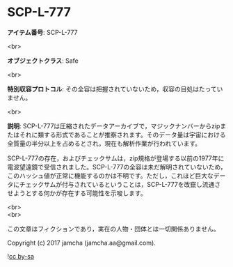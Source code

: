 #+OPTIONS: toc:nil
#+OPTIONS: \n:t

* SCP-L-777

  *アイテム番号*: SCP-L-777

  <br>

  *オブジェクトクラス*: Safe

  <br>

  *特別収容プロトコル*: その全容は把握されていないため，収容の目処はたっていません。

  <br>

  *説明*: SCP-L-777は圧縮されたデータアーカイブで，マジックナンバーからzipまたはそれに類する形式であることが推察されます。そのデータ量は宇宙における全質量の半分以上を占めるとされ，現在も解析作業が行われています。

  SCP-L-777の存在，およびチェックサムは，zip規格が登場する以前の1977年に電波望遠鏡で受信されました。SCP-L-777の全容は未だ解明されていないため，このハッシュ値が正常に機能するのかは不明です。ただし，これほど巨大なデータにチェックサムが付与されているということは，SCP-L-777を改竄し流通させようとする何かが存在する可能性を示唆します。

  <br>
  <br>

  この文章はフィクションであり，実在の人物・団体とは一切関係ありません。

  Copyright (c) 2017 jamcha (jamcha.aa@gmail.com).

  ![[http://i.creativecommons.org/l/by-sa/4.0/88x31.png][cc by-sa]]
